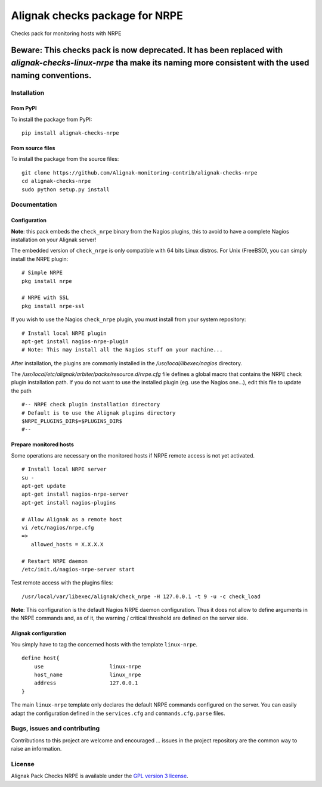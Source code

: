 Alignak checks package for NRPE
===============================

Checks pack for monitoring hosts with NRPE


--------------------------------------------------------------------
**Beware**: This checks pack is now deprecated. It has been replaced with `alignak-checks-linux-nrpe` tha make its naming more consistent with the used naming conventions.
--------------------------------------------------------------------

Installation
------------

From PyPI
~~~~~~~~~
To install the package from PyPI:
::
   pip install alignak-checks-nrpe


From source files
~~~~~~~~~~~~~~~~~
To install the package from the source files:
::
   git clone https://github.com/Alignak-monitoring-contrib/alignak-checks-nrpe
   cd alignak-checks-nrpe
   sudo python setup.py install


Documentation
-------------

Configuration
~~~~~~~~~~~~~

**Note**: this pack embeds the ``check_nrpe`` binary from the Nagios plugins, this to avoid to have a complete Nagios installation on your Alignak server!

The embedded version of ``check_nrpe`` is only compatible with 64 bits Linux distros. For Unix (FreeBSD), you can simply install the NRPE plugin:
::

   # Simple NRPE
   pkg install nrpe

   # NRPE with SSL
   pkg install nrpe-ssl

If you wish to use the Nagios ``check_nrpe`` plugin, you must install from your system repository:
::

   # Install local NRPE plugin
   apt-get install nagios-nrpe-plugin
   # Note: This may install all the Nagios stuff on your machine...


After installation, the plugins are commonly installed in the */usr/local/libexec/nagios* directory.

The */usr/local/etc/alignak/arbiter/packs/resource.d/nrpe.cfg* file defines a global macro
that contains the NRPE check plugin installation path. If you do not want to use the installed
plugin (eg. use the Nagios one...), edit this file to update the path
::

    #-- NRPE check plugin installation directory
    # Default is to use the Alignak plugins directory
    $NRPE_PLUGINS_DIR$=$PLUGINS_DIR$
    #--



Prepare monitored hosts
~~~~~~~~~~~~~~~~~~~~~~~
Some operations are necessary on the monitored hosts if NRPE remote access is not yet activated.
::
   # Install local NRPE server
   su -
   apt-get update
   apt-get install nagios-nrpe-server
   apt-get install nagios-plugins

   # Allow Alignak as a remote host
   vi /etc/nagios/nrpe.cfg
   =>
      allowed_hosts = X.X.X.X

   # Restart NRPE daemon
   /etc/init.d/nagios-nrpe-server start

Test remote access with the plugins files:
::
   /usr/local/var/libexec/alignak/check_nrpe -H 127.0.0.1 -t 9 -u -c check_load

**Note**: This configuration is the default Nagios NRPE daemon configuration. Thus it does not
allow to define arguments in the NRPE commands and, as of it, the warning / critical threshold are
defined on the
server side.

Alignak configuration
~~~~~~~~~~~~~~~~~~~~~

You simply have to tag the concerned hosts with the template ``linux-nrpe``.
::

    define host{
        use                     linux-nrpe
        host_name               linux_nrpe
        address                 127.0.0.1
    }



The main ``linux-nrpe`` template only declares the default NRPE commands configured on the server.
You can easily adapt the configuration defined in the ``services.cfg`` and ``commands.cfg.parse`` files.


Bugs, issues and contributing
-----------------------------

Contributions to this project are welcome and encouraged ... issues in the project repository are
the common way to raise an information.

License
-------

Alignak Pack Checks NRPE is available under the `GPL version 3 license`_.

.. _GPL version 3 license: http://opensource.org/licenses/GPL-3.0
